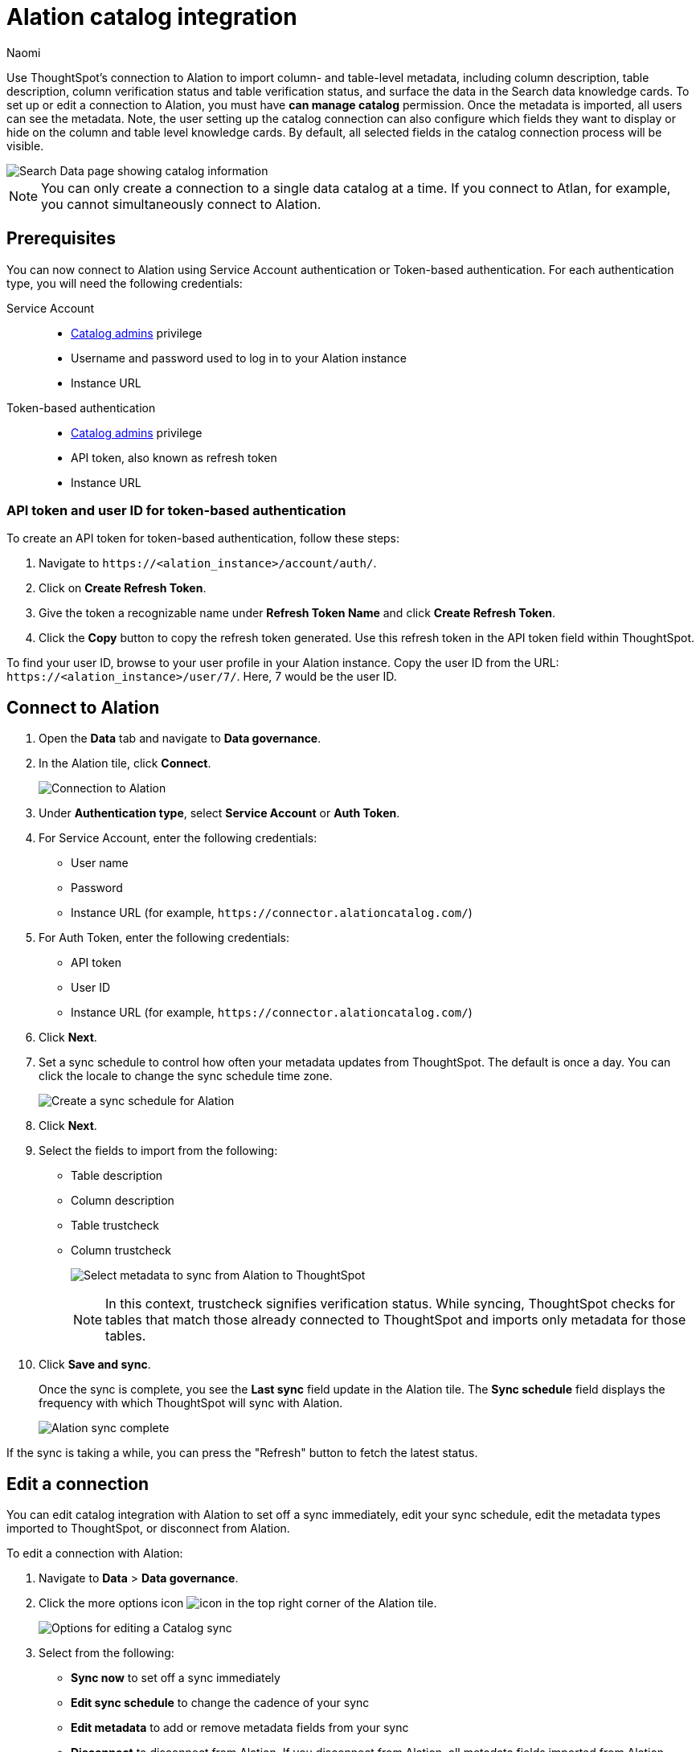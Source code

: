 = Alation catalog integration
:last_updated: 9/11/24
:author: Naomi
:page-layout: default-cloud
:linkattrs:
:experimental:
:description: Use ThoughtSpot’s connection to Alation to import column- and table-level metadata and surface the data in the Search data knowledge cards.
:jira: SCAL-205044, SCAL-213222, SCAL-223848

Use ThoughtSpot’s connection to Alation to import column- and table-level metadata, including column description, table description, column verification status and table verification status, and surface the data in the Search data knowledge cards. To set up or edit a connection to Alation, you must have *can manage catalog* permission. Once the metadata is imported, all users can see the metadata. Note, the user setting up the catalog connection can also configure which fields they want to display or hide on the column and table level knowledge cards. By default, all selected fields in the catalog connection process will be visible.


image::catalog-integration.png[Search Data page showing catalog information]

NOTE: You can only create a connection to a single data catalog at a time. If you connect to Atlan, for example, you cannot simultaneously connect to Alation.

== Prerequisites

You can now connect to Alation using Service Account authentication or Token-based authentication. For each authentication type, you will need the following credentials:

Service Account::
* link:https://docs.alation.com/en/latest/welcome/CatalogBasics/RolesOverview.html[Catalog admins] privilege
* Username and password used to log in to your Alation instance
* Instance URL

Token-based authentication::
* link:https://docs.alation.com/en/latest/welcome/CatalogBasics/RolesOverview.html[Catalog admins] privilege
* API token, also known as refresh token
* Instance URL

=== API token and user ID for token-based authentication

To create an API token for token-based authentication, follow these steps:

. Navigate to `+https://<alation_instance>/account/auth/+`.
. Click on *Create Refresh Token*.
. Give the token a recognizable name under *Refresh Token Name* and click *Create Refresh Token*.
. Click the *Copy* button to copy the refresh token generated. Use this refresh token in the API token field within ThoughtSpot.

To find your user ID, browse to your user profile in your Alation instance. Copy the user ID from the URL: `+https://<alation_instance>/user/7/+`. Here, 7 would be the user ID.




== Connect to Alation

. Open the *Data* tab and navigate to *Data governance*.

. In the Alation tile, click *Connect*.
+
image:alation-connect.png[Connection to Alation]

. Under *Authentication type*, select *Service Account* or *Auth Token*.

. For Service Account, enter the following credentials:

* User name
* Password
* Instance URL (for example, `+https://connector.alationcatalog.com/+`)

. For Auth Token, enter the following credentials:

* API token
* User ID
* Instance URL (for example, `+https://connector.alationcatalog.com/+`)


. Click *Next*.
. Set a sync schedule to control how often your metadata updates from ThoughtSpot. The default is once a day. You can click the locale to change the sync schedule time zone.
+
image:alation-sync.png[Create a sync schedule for Alation]

. Click *Next*.

. Select the fields to import from the following:

* Table description
* Column description
* Table trustcheck
* Column trustcheck
+
image:alation-metadata.png[Select metadata to sync from Alation to ThoughtSpot]
+
NOTE: In this context, trustcheck signifies verification status. While syncing, ThoughtSpot checks for tables that match those already connected to ThoughtSpot and imports only metadata for those tables.

. Click *Save and sync*.
+
Once the sync is complete, you see the *Last sync* field update in the Alation tile. The *Sync schedule* field displays the frequency with which ThoughtSpot will sync with Alation.
+
image:alation-data-governance.png[Alation sync complete]

If the sync is taking a while, you can press the "Refresh" button to fetch the latest status.

== Edit a connection

You can edit catalog integration with Alation to set off a sync immediately, edit your sync schedule, edit the metadata types imported to ThoughtSpot, or disconnect from Alation.

To edit a connection with Alation:

. Navigate to *Data* > *Data governance*.

. Click the more options icon image:icon-more-10px.png[icon] in the top right corner of the Alation tile.
+
image:alation-more-menu.png[Options for editing a Catalog sync]

. Select from the following:

* *Sync now* to set off a sync immediately
* *Edit sync schedule* to change the cadence of your sync
* *Edit metadata* to add or remove metadata fields from your sync
* *Disconnect* to disconnect from Alation. If you disconnect from Alation, all metadata fields imported from Alation disappear from ThoughtSpot.


== Informational panel display

The informational panel display below the Alation catalog tile allows you to manage the metadata brought in for columns and data sources.

Click *Manage columns* to decide whether to display the column description and column trustcheck in ThoughtSpot.

Click *Manage data sources* to decide whether to display the table description and table trustcheck in ThoughtSpot.

=== Troubleshooting connection or sync failure

If the connection to Alation or the scheduled sync fails for any reason, a *View logs* field appears next to the *Last sync* status on the Alation tile in *Data governance*. You can view and download the log file to better understand why the connection failed.
